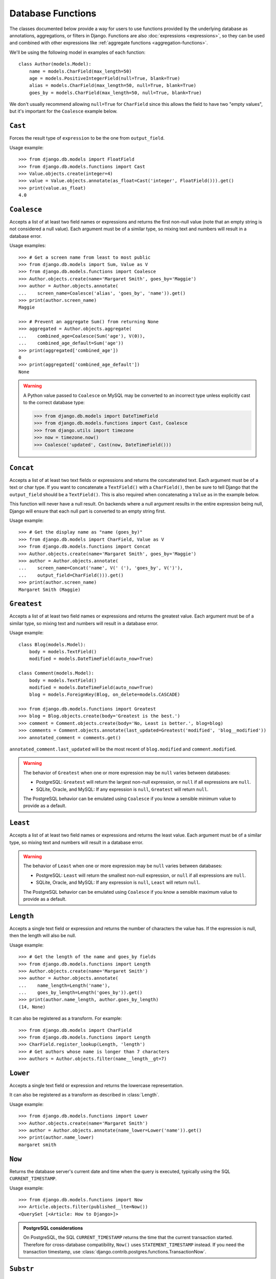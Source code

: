 ==================
Database Functions
==================

.. module:: django.db.models.functions
    :synopsis: Database Functions

The classes documented below provide a way for users to use functions provided
by the underlying database as annotations, aggregations, or filters in Django.
Functions are also :doc:`expressions <expressions>`, so they can be used and
combined with other expressions like :ref:`aggregate functions
<aggregation-functions>`.

We'll be using the following model in examples of each function::

    class Author(models.Model):
        name = models.CharField(max_length=50)
        age = models.PositiveIntegerField(null=True, blank=True)
        alias = models.CharField(max_length=50, null=True, blank=True)
        goes_by = models.CharField(max_length=50, null=True, blank=True)

We don't usually recommend allowing ``null=True`` for ``CharField`` since this
allows the field to have two "empty values", but it's important for the
``Coalesce`` example below.

``Cast``
========

.. class:: Cast(expression, output_field)

.. versionadded:: 1.10

Forces the result type of ``expression`` to be the one from ``output_field``.

Usage example::

    >>> from django.db.models import FloatField
    >>> from django.db.models.functions import Cast
    >>> Value.objects.create(integer=4)
    >>> value = Value.objects.annotate(as_float=Cast('integer', FloatField())).get()
    >>> print(value.as_float)
    4.0

``Coalesce``
============

.. class:: Coalesce(*expressions, **extra)

Accepts a list of at least two field names or expressions and returns the
first non-null value (note that an empty string is not considered a null
value). Each argument must be of a similar type, so mixing text and numbers
will result in a database error.

Usage examples::

    >>> # Get a screen name from least to most public
    >>> from django.db.models import Sum, Value as V
    >>> from django.db.models.functions import Coalesce
    >>> Author.objects.create(name='Margaret Smith', goes_by='Maggie')
    >>> author = Author.objects.annotate(
    ...    screen_name=Coalesce('alias', 'goes_by', 'name')).get()
    >>> print(author.screen_name)
    Maggie

    >>> # Prevent an aggregate Sum() from returning None
    >>> aggregated = Author.objects.aggregate(
    ...    combined_age=Coalesce(Sum('age'), V(0)),
    ...    combined_age_default=Sum('age'))
    >>> print(aggregated['combined_age'])
    0
    >>> print(aggregated['combined_age_default'])
    None

.. warning::

    A Python value passed to ``Coalesce`` on MySQL may be converted to an
    incorrect type unless explicitly cast to the correct database type:

    >>> from django.db.models import DateTimeField
    >>> from django.db.models.functions import Cast, Coalesce
    >>> from django.utils import timezone
    >>> now = timezone.now()
    >>> Coalesce('updated', Cast(now, DateTimeField()))

``Concat``
==========

.. class:: Concat(*expressions, **extra)

Accepts a list of at least two text fields or expressions and returns the
concatenated text. Each argument must be of a text or char type. If you want
to concatenate a ``TextField()`` with a ``CharField()``, then be sure to tell
Django that the ``output_field`` should be a ``TextField()``. This is also
required when concatenating a ``Value`` as in the example below.

This function will never have a null result. On backends where a null argument
results in the entire expression being null, Django will ensure that each null
part is converted to an empty string first.

Usage example::

    >>> # Get the display name as "name (goes_by)"
    >>> from django.db.models import CharField, Value as V
    >>> from django.db.models.functions import Concat
    >>> Author.objects.create(name='Margaret Smith', goes_by='Maggie')
    >>> author = Author.objects.annotate(
    ...    screen_name=Concat('name', V(' ('), 'goes_by', V(')'),
    ...    output_field=CharField())).get()
    >>> print(author.screen_name)
    Margaret Smith (Maggie)

``Greatest``
============

.. class:: Greatest(*expressions, **extra)

.. versionadded:: 1.9

Accepts a list of at least two field names or expressions and returns the
greatest value. Each argument must be of a similar type, so mixing text and
numbers will result in a database error.

Usage example::

    class Blog(models.Model):
        body = models.TextField()
        modified = models.DateTimeField(auto_now=True)

    class Comment(models.Model):
        body = models.TextField()
        modified = models.DateTimeField(auto_now=True)
        blog = models.ForeignKey(Blog, on_delete=models.CASCADE)

    >>> from django.db.models.functions import Greatest
    >>> blog = Blog.objects.create(body='Greatest is the best.')
    >>> comment = Comment.objects.create(body='No, Least is better.', blog=blog)
    >>> comments = Comment.objects.annotate(last_updated=Greatest('modified', 'blog__modified'))
    >>> annotated_comment = comments.get()

``annotated_comment.last_updated`` will be the most recent of ``blog.modified``
and ``comment.modified``.

.. warning::

    The behavior of ``Greatest`` when one or more expression may be ``null``
    varies between databases:

    - PostgreSQL: ``Greatest`` will return the largest non-null expression,
      or ``null`` if all expressions are ``null``.
    - SQLite, Oracle, and MySQL: If any expression is ``null``, ``Greatest``
      will return ``null``.

    The PostgreSQL behavior can be emulated using ``Coalesce`` if you know
    a sensible minimum value to provide as a default.

``Least``
=========

.. class:: Least(*expressions, **extra)

.. versionadded:: 1.9

Accepts a list of at least two field names or expressions and returns the
least value. Each argument must be of a similar type, so mixing text and numbers
will result in a database error.

.. warning::

    The behavior of ``Least`` when one or more expression may be ``null``
    varies between databases:

    - PostgreSQL: ``Least`` will return the smallest non-null expression,
      or ``null`` if all expressions are ``null``.
    - SQLite, Oracle, and MySQL: If any expression is ``null``, ``Least``
      will return ``null``.

    The PostgreSQL behavior can be emulated using ``Coalesce`` if you know
    a sensible maximum value to provide as a default.

``Length``
==========

.. class:: Length(expression, **extra)

Accepts a single text field or expression and returns the number of characters
the value has. If the expression is null, then the length will also be null.

Usage example::

    >>> # Get the length of the name and goes_by fields
    >>> from django.db.models.functions import Length
    >>> Author.objects.create(name='Margaret Smith')
    >>> author = Author.objects.annotate(
    ...    name_length=Length('name'),
    ...    goes_by_length=Length('goes_by')).get()
    >>> print(author.name_length, author.goes_by_length)
    (14, None)

It can also be registered as a transform. For example::

    >>> from django.db.models import CharField
    >>> from django.db.models.functions import Length
    >>> CharField.register_lookup(Length, 'length')
    >>> # Get authors whose name is longer than 7 characters
    >>> authors = Author.objects.filter(name__length__gt=7)

.. versionchanged:: 1.9

    The ability to register the function as a transform was added.

``Lower``
=========

.. class:: Lower(expression, **extra)

Accepts a single text field or expression and returns the lowercase
representation.

It can also be registered as a transform as described in :class:`Length`.

Usage example::

    >>> from django.db.models.functions import Lower
    >>> Author.objects.create(name='Margaret Smith')
    >>> author = Author.objects.annotate(name_lower=Lower('name')).get()
    >>> print(author.name_lower)
    margaret smith

.. versionchanged:: 1.9

    The ability to register the function as a transform was added.

``Now``
=======

.. class:: Now()

.. versionadded:: 1.9

Returns the database server's current date and time when the query is executed,
typically using the SQL ``CURRENT_TIMESTAMP``.

Usage example::

    >>> from django.db.models.functions import Now
    >>> Article.objects.filter(published__lte=Now())
    <QuerySet [<Article: How to Django>]>

.. admonition:: PostgreSQL considerations

    On PostgreSQL, the SQL ``CURRENT_TIMESTAMP`` returns the time that the
    current transaction started. Therefore for cross-database compatibility,
    ``Now()`` uses ``STATEMENT_TIMESTAMP`` instead. If you need the transaction
    timestamp, use :class:`django.contrib.postgres.functions.TransactionNow`.

``Substr``
==========

.. class:: Substr(expression, pos, length=None, **extra)

Returns a substring of length ``length`` from the field or expression starting
at position ``pos``. The position is 1-indexed, so the position must be greater
than 0. If ``length`` is ``None``, then the rest of the string will be returned.

Usage example::

    >>> # Set the alias to the first 5 characters of the name as lowercase
    >>> from django.db.models.functions import Substr, Lower
    >>> Author.objects.create(name='Margaret Smith')
    >>> Author.objects.update(alias=Lower(Substr('name', 1, 5)))
    1
    >>> print(Author.objects.get(name='Margaret Smith').alias)
    marga

``Upper``
=========

.. class:: Upper(expression, **extra)

Accepts a single text field or expression and returns the uppercase
representation.

It can also be registered as a transform as described in :class:`Length`.

Usage example::

    >>> from django.db.models.functions import Upper
    >>> Author.objects.create(name='Margaret Smith')
    >>> author = Author.objects.annotate(name_upper=Upper('name')).get()
    >>> print(author.name_upper)
    MARGARET SMITH

.. versionchanged:: 1.9

    The ability to register the function as a transform was added.

Date Functions
==============

.. module:: django.db.models.functions.datetime

.. versionadded:: 1.10

We'll be using the following model in examples of each function::

    class Experiment(models.Model):
        start_datetime = models.DateTimeField()
        start_date = models.DateField(null=True, blank=True)
        end_datetime = models.DateTimeField(null=True, blank=True)
        end_date = models.DateField(null=True, blank=True)

``Extract``
-----------

.. class:: Extract(expression, lookup_name=None, tzinfo=None, **extra)

Extracts a component of a date as a number.

Takes an ``expression`` representing a ``DateField`` or ``DateTimeField`` and a
``lookup_name``, and returns the part of the date referenced by ``lookup_name``
as an ``IntegerField``. Django usually uses the databases' extract function, so
you may use any ``lookup_name`` that your database supports. A ``tzinfo``
subclass, usually provided by ``pytz``, can be passed to extract a value in a
specific timezone.

Given the datetime ``2015-06-15 23:30:01.000321+00:00``, the built-in
``lookup_name``\s return:

* "year": 2015
* "month": 6
* "day": 15
* "week_day": 2
* "hour": 23
* "minute": 30
* "second": 1

If a different timezone like ``Australia/Melbourne`` is active in Django, then
the datetime is converted to the timezone before the value is extracted. The
timezone offset for Melbourne in the example date above is +10:00. The values
returned when this timezone is active will be the same as above except for:

* "day": 16
* "week_day": 3
* "hour": 9

.. admonition:: ``week_day`` values

    The ``week_day`` ``lookup_type`` is calculated differently from most
    databases and from Python's standard functions. This function will return
    ``1`` for Sunday, ``2`` for Monday, through ``7`` for Saturday.

    The equivalent calculation in Python is::

        >>> from datetime import datetime
        >>> dt = datetime(2015, 6, 15)
        >>> (dt.isoweekday() % 7) + 1
        2

Each ``lookup_name`` above has a corresponding ``Extract`` subclass (listed
below) that should typically be used instead of the more verbose equivalent,
e.g. use ``ExtractYear(...)`` rather than ``Extract(..., lookup_name='year')``.

Usage example::

    >>> from datetime import datetime
    >>> from django.db.models.functions import Extract
    >>> start = datetime(2015, 6, 15)
    >>> end = datetime(2015, 7, 2)
    >>> Experiment.objects.create(
    ...    start_datetime=start, start_date=start.date(),
    ...    end_datetime=end, end_date=end.date())
    >>> # Add the experiment start year as a field in the QuerySet.
    >>> experiment = Experiment.objects.annotate(
    ...    start_year=Extract('start_datetime', 'year')).get()
    >>> experiment.start_year
    2015
    >>> # How many experiments completed in the same year in which they started?
    >>> Experiment.objects.filter(
    ...    start_datetime__year=Extract('end_datetime', 'year')).count()
    1

``DateField`` extracts
~~~~~~~~~~~~~~~~~~~~~~

.. class:: ExtractYear(expression, tzinfo=None, **extra)

    .. attribute:: lookup_name = 'year'

.. class:: ExtractMonth(expression, tzinfo=None, **extra)

    .. attribute:: lookup_name = 'month'

.. class:: ExtractDay(expression, tzinfo=None, **extra)

    .. attribute:: lookup_name = 'day'

.. class:: ExtractWeekDay(expression, tzinfo=None, **extra)

    .. attribute:: lookup_name = 'week_day'

These are logically equivalent to ``Extract('date_field', lookup_name)``. Each
class is also a ``Transform`` registered on ``DateField`` and ``DateTimeField``
as ``__(lookup_name)``, e.g. ``__year``.

Since ``DateField``\s don't have a time component, only ``Extract`` subclasses
that deal with date-parts can be used with ``DateField``::

    >>> from datetime import datetime
    >>> from django.utils import timezone
    >>> from django.db.models.functions import (
    ...    ExtractYear, ExtractMonth, ExtractDay, ExtractWeekDay
    ... )
    >>> start_2015 = datetime(2015, 6, 15, 23, 30, 1, tzinfo=timezone.utc)
    >>> end_2015 = datetime(2015, 6, 16, 13, 11, 27, tzinfo=timezone.utc)
    >>> Experiment.objects.create(
    ...    start_datetime=start_2015, start_date=start_2015.date(),
    ...    end_datetime=end_2015, end_date=end_2015.date())
    >>> Experiment.objects.annotate(
    ...     year=ExtractYear('start_date'),
    ...     month=ExtractMonth('start_date'),
    ...     day=ExtractDay('start_date'),
    ...     weekday=ExtractWeekDay('start_date'),
    ... ).values('year', 'month', 'day', 'weekday').get(
    ...     end_date__year=ExtractYear('start_date'),
    ... )
    {'year': 2015, 'month': 6, 'day': 15, 'weekday': 2}

``DateTimeField`` extracts
~~~~~~~~~~~~~~~~~~~~~~~~~~

In addition to the following, all extracts for ``DateField`` listed above may
also be used on ``DateTimeField``\s .

.. class:: ExtractHour(expression, tzinfo=None, **extra)

    .. attribute:: lookup_name = 'hour'

.. class:: ExtractMinute(expression, tzinfo=None, **extra)

    .. attribute:: lookup_name = 'minute'

.. class:: ExtractSecond(expression, tzinfo=None, **extra)

    .. attribute:: lookup_name = 'second'

These are logically equivalent to ``Extract('datetime_field', lookup_name)``.
Each class is also a ``Transform`` registered on ``DateTimeField`` as
``__(lookup_name)``, e.g. ``__minute``.

``DateTimeField`` examples::

    >>> from datetime import datetime
    >>> from django.utils import timezone
    >>> from django.db.models.functions import (
    ...    ExtractYear, ExtractMonth, ExtractDay, ExtractWeekDay,
    ...    ExtractHour, ExtractMinute, ExtractSecond,
    ... )
    >>> start_2015 = datetime(2015, 6, 15, 23, 30, 1, tzinfo=timezone.utc)
    >>> end_2015 = datetime(2015, 6, 16, 13, 11, 27, tzinfo=timezone.utc)
    >>> Experiment.objects.create(
    ...    start_datetime=start_2015, start_date=start_2015.date(),
    ...    end_datetime=end_2015, end_date=end_2015.date())
    >>> Experiment.objects.annotate(
    ...     year=ExtractYear('start_datetime'),
    ...     month=ExtractMonth('start_datetime'),
    ...     day=ExtractDay('start_datetime'),
    ...     weekday=ExtractWeekDay('start_datetime'),
    ...     hour=ExtractHour('start_datetime'),
    ...     minute=ExtractMinute('start_datetime'),
    ...     second=ExtractSecond('start_datetime'),
    ... ).values(
    ...     'year', 'month', 'day', 'weekday', 'hour', 'minute', 'second',
    ... ).get(end_datetime__year=ExtractYear('start_datetime'))
    {'year': 2015, 'month': 6, 'day': 15, 'weekday': 2, 'hour': 23, 'minute': 30, 'second': 1}

When :setting:`USE_TZ` is ``True`` then datetimes are stored in the database
in UTC. If a different timezone is active in Django, the datetime is converted
to that timezone before the value is extracted. The example below converts to
the Melbourne timezone (UTC +10:00), which changes the day, weekday, and hour
values that are returned::

    >>> import pytz
    >>> tzinfo = pytz.timezone('Australia/Melbourne')  # UTC+10:00
    >>> with timezone.override(tzinfo):
    ...    Experiment.objects.annotate(
    ...        day=ExtractDay('start_datetime'),
    ...        weekday=ExtractWeekDay('start_datetime'),
    ...        hour=ExtractHour('start_datetime'),
    ...    ).values('day', 'weekday', 'hour').get(
    ...        end_datetime__year=ExtractYear('start_datetime'),
    ...    )
    {'day': 16, 'weekday': 3, 'hour': 9}

Explicitly passing the timezone to the ``Extract`` function behaves in the same
way, and takes priority over an active timezone::

    >>> import pytz
    >>> tzinfo = pytz.timezone('Australia/Melbourne')
    >>> Experiment.objects.annotate(
    ...     day=ExtractDay('start_datetime', tzinfo=melb),
    ...     weekday=ExtractWeekDay('start_datetime', tzinfo=melb),
    ...     hour=ExtractHour('start_datetime', tzinfo=melb),
    ... ).values('day', 'weekday', 'hour').get(
    ...     end_datetime__year=ExtractYear('start_datetime'),
    ... )
    {'day': 16, 'weekday': 3, 'hour': 9}


``Trunc``
---------

.. class:: Trunc(expression, kind, output_field=None, tzinfo=None, **extra)

Truncates a date up to a significant component.

When you only care if something happened in a particular year, hour, or day,
but not the exact second, then ``Trunc`` (and its subclasses) can be useful to
filter or aggregate your data. For example, you can use ``Trunc`` to calculate
the number of sales per day.

``Trunc`` takes a single ``expression``, representing a ``DateField`` or
``DateTimeField``, a ``kind`` representing a date part, and an ``output_field``
that's either ``DateTimeField()`` or ``DateField()``. It returns a datetime or
date, depending on ``output_field``, with fields up to ``kind`` set to their
minimum value. If ``output_field`` is omitted, it will default to the
``output_field`` of ``expression``. A ``tzinfo`` subclass, usually provided by
``pytz``, can be passed to truncate a value in a specific timezone.

Given the datetime ``2015-06-15 14:30:50.000321+00:00``, the built-in ``kind``\s
return:

* "year": 2015-01-01 00:00:00+00:00
* "month": 2015-06-01 00:00:00+00:00
* "day": 2015-06-15 00:00:00+00:00
* "hour": 2015-06-15 14:00:00+00:00
* "minute": 2015-06-15 14:30:00+00:00
* "second": 2015-06-15 14:30:50+00:00

If a different timezone like ``Australia/Melbourne`` is active in Django, then
the datetime is converted to the new timezone before the value is truncated.
The timezone offset for Melbourne in the example date above is +10:00. The
values returned when this timezone is active will be:

* "year": 2015-01-01 00:00:00+11:00
* "month": 2015-06-01 00:00:00+10:00
* "day": 2015-06-16 00:00:00+10:00
* "hour": 2015-06-16 00:00:00+10:00
* "minute": 2015-06-16 00:30:00+10:00
* "second": 2015-06-16 00:30:50+10:00

The year has an offset of +11:00 because the result transitioned into daylight
saving time.

Each ``kind`` above has a corresponding ``Trunc`` subclass (listed below) that
should typically be used instead of the more verbose equivalent,
e.g. use ``TruncYear(...)`` rather than ``Trunc(..., kind='year')``.

The subclasses are all defined as transforms, but they aren't registered with
any fields, because the obvious lookup names are already reserved by the
``Extract`` subclasses.

Usage example::

    >>> from datetime import datetime
    >>> from django.db.models import Count, DateTimeField
    >>> from django.db.models.functions import Trunc
    >>> Experiment.objects.create(start_datetime=datetime(2015, 6, 15, 14, 30, 50, 321))
    >>> Experiment.objects.create(start_datetime=datetime(2015, 6, 15, 14, 40, 2, 123))
    >>> Experiment.objects.create(start_datetime=datetime(2015, 12, 25, 10, 5, 27, 999))
    >>> experiments_per_day = Experiment.objects.annotate(
    ...    start_day=Trunc('start_datetime', 'day', output_field=DateTimeField())
    ... ).values('start_day').annotate(experiments=Count('id'))
    >>> for exp in experiments_per_day:
    ...     print(exp['start_day'], exp['experiments'])
    ...
    2015-06-15 00:00:00 2
    2015-12-25 00:00:00 1
    >>> experiments = Experiment.objects.annotate(
    ...    start_day=Trunc('start_datetime', 'day', output_field=DateTimeField())
    ... ).filter(start_day=datetime(2015, 6, 15))
    >>> for exp in experiments:
    ...     print(exp.start_datetime)
    ...
    2015-06-15 14:30:50.000321
    2015-06-15 14:40:02.000123

``DateField`` truncation
~~~~~~~~~~~~~~~~~~~~~~~~

.. class:: TruncYear(expression, output_field=None, tzinfo=None, **extra)

    .. attribute:: kind = 'year'

.. class:: TruncMonth(expression, output_field=None, tzinfo=None, **extra)

    .. attribute:: kind = 'month'

These are logically equivalent to ``Trunc('date_field', kind)``. They truncate
all parts of the date up to ``kind`` which allows grouping or filtering dates
with less precision. ``expression`` can have an ``output_field`` of either
``DateField`` or ``DateTimeField``.

Since ``DateField``\s don't have a time component, only ``Trunc`` subclasses
that deal with date-parts can be used with ``DateField``::

    >>> from datetime import datetime
    >>> from django.db.models import Count
    >>> from django.db.models.functions import TruncMonth, TruncYear
    >>> from django.utils import timezone
    >>> start1 = datetime(2014, 6, 15, 14, 30, 50, 321, tzinfo=timezone.utc)
    >>> start2 = datetime(2015, 6, 15, 14, 40, 2, 123, tzinfo=timezone.utc)
    >>> start3 = datetime(2015, 12, 31, 17, 5, 27, 999, tzinfo=timezone.utc)
    >>> Experiment.objects.create(start_datetime=start1, start_date=start1.date())
    >>> Experiment.objects.create(start_datetime=start2, start_date=start2.date())
    >>> Experiment.objects.create(start_datetime=start3, start_date=start3.date())
    >>> experiments_per_year = Experiment.objects.annotate(
    ...    year=TruncYear('start_date')).values('year').annotate(
    ...    experiments=Count('id'))
    >>> for exp in experiments_per_year:
    ...     print(exp['year'], exp['experiments'])
    ...
    2014-01-01 1
    2015-01-01 2

    >>> import pytz
    >>> melb = pytz.timezone('Australia/Melbourne')
    >>> experiments_per_month = Experiment.objects.annotate(
    ...    month=TruncMonth('start_datetime', tzinfo=melb)).values('month').annotate(
    ...    experiments=Count('id'))
    >>> for exp in experiments_per_month:
    ...     print(exp['month'], exp['experiments'])
    ...
    2015-06-01 00:00:00+10:00 1
    2016-01-01 00:00:00+11:00 1
    2014-06-01 00:00:00+10:00 1

``DateTimeField`` truncation
~~~~~~~~~~~~~~~~~~~~~~~~~~~~

.. class:: TruncDate(expression, **extra)

    .. attribute:: lookup_name = 'date'
    .. attribute:: output_field = DateField()

``TruncDate`` casts ``expression`` to a date rather than using the built-in SQL
truncate function. It's also registered as a transform on  ``DateTimeField`` as
``__date``.

.. class:: TruncDay(expression, output_field=None, tzinfo=None, **extra)

    .. attribute:: kind = 'day'

.. class:: TruncHour(expression, output_field=None, tzinfo=None, **extra)

    .. attribute:: kind = 'hour'

.. class:: TruncMinute(expression, output_field=None, tzinfo=None, **extra)

    .. attribute:: kind = 'minute'

.. class:: TruncSecond(expression, output_field=None, tzinfo=None, **extra)

    .. attribute:: kind = 'second'

These are logically equivalent to ``Trunc('datetime_field', kind)``. They
truncate all parts of the date up to ``kind`` and allow grouping or filtering
datetimes with less precision. ``expression`` must have an ``output_field`` of
``DateTimeField``.

Usage example::

    >>> from datetime import date, datetime
    >>> from django.db.models import Count
    >>> from django.db.models.functions import (
    ...     TruncDate, TruncDay, TruncHour, TruncMinute, TruncSecond,
    ... )
    >>> from django.utils import timezone
    >>> import pytz
    >>> start1 = datetime(2014, 6, 15, 14, 30, 50, 321, tzinfo=timezone.utc)
    >>> Experiment.objects.create(start_datetime=start1, start_date=start1.date())
    >>> melb = pytz.timezone('Australia/Melbourne')
    >>> Experiment.objects.annotate(
    ...     date=TruncDate('start_datetime'),
    ...     day=TruncDay('start_datetime', tzinfo=melb),
    ...     hour=TruncHour('start_datetime', tzinfo=melb),
    ...     minute=TruncMinute('start_datetime'),
    ...     second=TruncSecond('start_datetime'),
    ... ).values('date', 'day', 'hour', 'minute', 'second').get()
    {'date': datetime.date(2014, 6, 15),
     'day': datetime.datetime(2014, 6, 16, 0, 0, tzinfo=<DstTzInfo 'Australia/Melbourne' AEST+10:00:00 STD>),
     'hour': datetime.datetime(2014, 6, 16, 0, 0, tzinfo=<DstTzInfo 'Australia/Melbourne' AEST+10:00:00 STD>),
     'minute': 'minute': datetime.datetime(2014, 6, 15, 14, 30, tzinfo=<UTC>),
     'second': datetime.datetime(2014, 6, 15, 14, 30, 50, tzinfo=<UTC>)
    }
